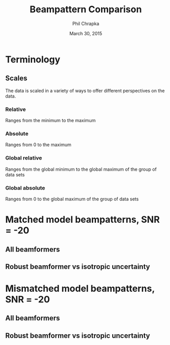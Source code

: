 #+TITLE:     Beampattern Comparison
#+AUTHOR:    Phil Chrapka
#+EMAIL:     chrapkpk@mcmaster.ca
#+DATE:      March 30, 2015

#+DESCRIPTION:
#+KEYWORDS:
#+LANGUAGE:  en
#+OPTIONS:   H:3 num:t toc:nil \n:nil @:t ::t |:t ^:t -:t f:t *:t <:t
#+OPTIONS:   TeX:t LaTeX:t skip:nil d:nil todo:t pri:nil tags:not-in-toc
#+INFOJS_OPT: view:nil toc:nil ltoc:t mouse:underline buttons:0 path:http://orgmode.org/org-info.js
#+EXPORT_SELECT_TAGS: export
#+EXPORT_EXCLUDE_TAGS: noexport
#+LINK_UP:   
#+LINK_HOME: 
#+XSLT:

#+latex_header: \usepackage[left=1in,top=1in,right=1in,bottom=1in]{geometry}
#+latex_header: \usepackage{graphicx}
#+latex_header: \graphicspath{{../output/sim_data_bemhd_1_100t_1000s/}}
#+latex_header: \usepackage{caption}
#+latex_header: \usepackage{subcaption}
#+latex_header: %\usepackage[backend=biber,sorting=none,url=false,doi=false]{biblatex}
#+latex_header: %\addbibresource{2015_ix_report.bib}  %% point at your bib file

#+latex: \clearpage

* Terminology
** Scales
The data is scaled in a variety of ways to offer different perspectives on the data.
*** Relative
Ranges from the minimum to the maximum
*** Absolute
Ranges from 0 to the maximum
*** Global relative
Ranges from the global minimum to the global maximum of the group of data sets
*** Global absolute
Ranges from 0 to the global maximum of the group of data sets

\clearpage
* Matched model beampatterns, SNR = -20
** All beamformers
#+begin_latex
\begin{figure*}[h]
\centering

\begin{tabular}{ccccc}

% header
& 1d relative
& 3d relative
& 1d globalabsolute
& 3d globalabsolute

\\

% row 1
\rotatebox[origin=c]{90}{MVB}
&
\begin{subfigure}[h]{0.2\textwidth}
     \includegraphics[width=\textwidth]{mult_cort_src_17hd/img/-20_1_lcmv_beampattern_relative}
     %\caption{}
     %\label{fig:}
\end{subfigure}% 
&
\begin{subfigure}[h]{0.2\textwidth}
     \includegraphics[width=\textwidth]{mult_cort_src_17hd/img/-20_1_lcmv_beampattern3d_relative}
     %\caption{}
     %\label{fig:}
\end{subfigure}% 
&
\begin{subfigure}[h]{0.2\textwidth}
     \includegraphics[width=\textwidth]{mult_cort_src_17hd/img/-20_1_lcmv_beampattern_globalabsolute}
     %\caption{}
     %\label{fig:}
\end{subfigure}% 
&
\begin{subfigure}[h]{0.2\textwidth}
     \includegraphics[width=\textwidth]{mult_cort_src_17hd/img/-20_1_lcmv_beampattern3d_globalabsolute}
     %\caption{}
     %\label{fig:}
\end{subfigure}% 
\\

% row 2
\rotatebox[origin=c]{90}{Regularized MVB}
&
\begin{subfigure}[h]{0.2\textwidth}
     \includegraphics[width=\textwidth]{mult_cort_src_17hd/img/-20_1_lcmv_reg_eig_beampattern_relative}
     %\caption{}
     %\label{fig:}
\end{subfigure}% 
&
\begin{subfigure}[h]{0.2\textwidth}
     \includegraphics[width=\textwidth]{mult_cort_src_17hd/img/-20_1_lcmv_reg_eig_beampattern3d_relative}
     %\caption{}
     %\label{fig:}
\end{subfigure}% 
&
\begin{subfigure}[h]{0.2\textwidth}
     \includegraphics[width=\textwidth]{mult_cort_src_17hd/img/-20_1_lcmv_reg_eig_beampattern_globalabsolute}
     %\caption{}
     %\label{fig:}
\end{subfigure}% 
&
\begin{subfigure}[h]{0.2\textwidth}
     \includegraphics[width=\textwidth]{mult_cort_src_17hd/img/-20_1_lcmv_reg_eig_beampattern3d_globalabsolute}
     %\caption{}
     %\label{fig:}
\end{subfigure}% 
\\

% row 3
\rotatebox[origin=c]{90}{\shortstack[1]{Eigenspace-\\based MVB}}
&
\begin{subfigure}[h]{0.2\textwidth}
     \includegraphics[width=\textwidth]{mult_cort_src_17hd/img/-20_1_lcmv_eig_cov_1_beampattern_relative}
     %\caption{}
     %\label{fig:}
\end{subfigure}% 
&
\begin{subfigure}[h]{0.2\textwidth}
     \includegraphics[width=\textwidth]{mult_cort_src_17hd/img/-20_1_lcmv_eig_cov_1_beampattern3d_relative}
     %\caption{}
     %\label{fig:}
\end{subfigure}% 
&
\begin{subfigure}[h]{0.2\textwidth}
     \includegraphics[width=\textwidth]{mult_cort_src_17hd/img/-20_1_lcmv_eig_cov_1_beampattern_globalabsolute}
     %\caption{}
     %\label{fig:}
\end{subfigure}% 
&
\begin{subfigure}[h]{0.2\textwidth}
     \includegraphics[width=\textwidth]{mult_cort_src_17hd/img/-20_1_lcmv_eig_cov_1_beampattern3d_globalabsolute}
     %\caption{}
     %\label{fig:}
\end{subfigure}% 
\\

% row 4
\rotatebox[origin=c]{90}{\shortstack[1]{RMVB\\isotropic\\uncertainty}}
&
\begin{subfigure}[h]{0.2\textwidth}
     \includegraphics[width=\textwidth]{mult_cort_src_17hd/img/-20_1_rmv_epsilon_20_beampattern_relative}
     %\caption{}
     %\label{fig:}
\end{subfigure}% 
&
\begin{subfigure}[h]{0.2\textwidth}
     \includegraphics[width=\textwidth]{mult_cort_src_17hd/img/-20_1_rmv_epsilon_20_beampattern3d_relative}
     %\caption{}
     %\label{fig:}
\end{subfigure}% 
&
\begin{subfigure}[h]{0.2\textwidth}
     \includegraphics[width=\textwidth]{mult_cort_src_17hd/img/-20_1_rmv_epsilon_20_beampattern_globalabsolute}
     %\caption{}
     %\label{fig:}
\end{subfigure}% 
&
\begin{subfigure}[h]{0.2\textwidth}
     \includegraphics[width=\textwidth]{mult_cort_src_17hd/img/-20_1_rmv_epsilon_20_beampattern3d_globalabsolute}
     %\caption{}
     %\label{fig:}
\end{subfigure}% 
\\

\end{tabular}

\caption{Beampatterns for matched model}
\label{fig:beampattern-matched}
\end{figure*}
\clearpage
#+end_latex
** Robust beamformer vs isotropic uncertainty 
#+begin_latex
\begin{figure*}[h]
\centering

\begin{tabular}{ccccc}

% header
& 1d relative
& 3d relative
& 1d globalabsolute
& 3d globalabsolute

\\

% row 1
\rotatebox[origin=c]{90}{MVB}
&
\begin{subfigure}[h]{0.2\textwidth}
     \includegraphics[width=\textwidth]{mult_cort_src_17hd/img/-20_1_lcmv_beampattern_relative}
     %\caption{}
     %\label{fig:}
\end{subfigure}% 
&
\begin{subfigure}[h]{0.2\textwidth}
     \includegraphics[width=\textwidth]{mult_cort_src_17hd/img/-20_1_lcmv_beampattern3d_relative}
     %\caption{}
     %\label{fig:}
\end{subfigure}% 
&
\begin{subfigure}[h]{0.2\textwidth}
     \includegraphics[width=\textwidth]{mult_cort_src_17hd/img/-20_1_lcmv_beampattern_globalabsolute}
     %\caption{}
     %\label{fig:}
\end{subfigure}% 
&
\begin{subfigure}[h]{0.2\textwidth}
     \includegraphics[width=\textwidth]{mult_cort_src_17hd/img/-20_1_lcmv_beampattern3d_globalabsolute}
     %\caption{}
     %\label{fig:}
\end{subfigure}% 
\\

% row 2
% Not showing because the figure becomes too big and skips a page
% \rotatebox[origin=c]{90}{\shortstack[1]{RMVB\\isotropic\\uncertainty\\$\epsilon = 10$}}
% &
% \begin{subfigure}[h]{0.2\textwidth}
%      \includegraphics[width=\textwidth]{mult_cort_src_17hd/img/-20_1_rmv_epsilon_10_beampattern_relative}
%      %\caption{}
%      %\label{fig:}
% \end{subfigure}% 
% &
% \begin{subfigure}[h]{0.2\textwidth}
%      \includegraphics[width=\textwidth]{mult_cort_src_17hd/img/-20_1_rmv_epsilon_10_beampattern3d_relative}
%      %\caption{}
%      %\label{fig:}
% \end{subfigure}% 
% &
% \begin{subfigure}[h]{0.2\textwidth}
%      \includegraphics[width=\textwidth]{mult_cort_src_17hd/img/-20_1_rmv_epsilon_10_beampattern_globalabsolute}
%      %\caption{}
%      %\label{fig:}
% \end{subfigure}% 
% &
% \begin{subfigure}[h]{0.2\textwidth}
%      \includegraphics[width=\textwidth]{mult_cort_src_17hd/img/-20_1_rmv_epsilon_10_beampattern3d_globalabsolute}
%      %\caption{}
%      %\label{fig:}
% \end{subfigure}% 
% \\

% row 3
\rotatebox[origin=c]{90}{\shortstack[1]{RMVB\\isotropic\\uncertainty\\$\epsilon = 20$}}
&
\begin{subfigure}[h]{0.2\textwidth}
     \includegraphics[width=\textwidth]{mult_cort_src_17hd/img/-20_1_rmv_epsilon_20_beampattern_relative}
     %\caption{}
     %\label{fig:}
\end{subfigure}% 
&
\begin{subfigure}[h]{0.2\textwidth}
     \includegraphics[width=\textwidth]{mult_cort_src_17hd/img/-20_1_rmv_epsilon_20_beampattern3d_relative}
     %\caption{}
     %\label{fig:}
\end{subfigure}% 
&
\begin{subfigure}[h]{0.2\textwidth}
     \includegraphics[width=\textwidth]{mult_cort_src_17hd/img/-20_1_rmv_epsilon_20_beampattern_globalabsolute}
     %\caption{}
     %\label{fig:}
\end{subfigure}% 
&
\begin{subfigure}[h]{0.2\textwidth}
     \includegraphics[width=\textwidth]{mult_cort_src_17hd/img/-20_1_rmv_epsilon_20_beampattern3d_globalabsolute}
     %\caption{}
     %\label{fig:}
\end{subfigure}% 
\\

% row 3
\rotatebox[origin=c]{90}{\shortstack[1]{RMVB\\isotropic\\uncertainty\\$\epsilon = 30$}}
&
\begin{subfigure}[h]{0.2\textwidth}
     \includegraphics[width=\textwidth]{mult_cort_src_17hd/img/-20_1_rmv_epsilon_30_beampattern_relative}
     %\caption{}
     %\label{fig:}
\end{subfigure}% 
&
\begin{subfigure}[h]{0.2\textwidth}
     \includegraphics[width=\textwidth]{mult_cort_src_17hd/img/-20_1_rmv_epsilon_30_beampattern3d_relative}
     %\caption{}
     %\label{fig:}
\end{subfigure}% 
&
\begin{subfigure}[h]{0.2\textwidth}
     \includegraphics[width=\textwidth]{mult_cort_src_17hd/img/-20_1_rmv_epsilon_30_beampattern_globalabsolute}
     %\caption{}
     %\label{fig:}
\end{subfigure}% 
&
\begin{subfigure}[h]{0.2\textwidth}
     \includegraphics[width=\textwidth]{mult_cort_src_17hd/img/-20_1_rmv_epsilon_30_beampattern3d_globalabsolute}
     %\caption{}
     %\label{fig:}
\end{subfigure}% 
\\

% row 4
\rotatebox[origin=c]{90}{\shortstack[1]{RMVB\\isotropic\\uncertainty\\$\epsilon = 40$}}
&
\begin{subfigure}[h]{0.2\textwidth}
     \includegraphics[width=\textwidth]{mult_cort_src_17hd/img/-20_1_rmv_epsilon_40_beampattern_relative}
     %\caption{}
     %\label{fig:}
\end{subfigure}% 
&
\begin{subfigure}[h]{0.2\textwidth}
     \includegraphics[width=\textwidth]{mult_cort_src_17hd/img/-20_1_rmv_epsilon_40_beampattern3d_relative}
     %\caption{}
     %\label{fig:}
\end{subfigure}% 
&
\begin{subfigure}[h]{0.2\textwidth}
     \includegraphics[width=\textwidth]{mult_cort_src_17hd/img/-20_1_rmv_epsilon_40_beampattern_globalabsolute}
     %\caption{}
     %\label{fig:}
\end{subfigure}% 
&
\begin{subfigure}[h]{0.2\textwidth}
     \includegraphics[width=\textwidth]{mult_cort_src_17hd/img/-20_1_rmv_epsilon_40_beampattern3d_globalabsolute}
     %\caption{}
     %\label{fig:}
\end{subfigure}% 
\\

% row 5
\rotatebox[origin=c]{90}{\shortstack[1]{RMVB\\isotropic\\uncertainty\\$\epsilon = 50$}}
&
\begin{subfigure}[h]{0.2\textwidth}
     \includegraphics[width=\textwidth]{mult_cort_src_17hd/img/-20_1_rmv_epsilon_50_beampattern_relative}
     %\caption{}
     %\label{fig:}
\end{subfigure}% 
&
\begin{subfigure}[h]{0.2\textwidth}
     \includegraphics[width=\textwidth]{mult_cort_src_17hd/img/-20_1_rmv_epsilon_50_beampattern3d_relative}
     %\caption{}
     %\label{fig:}
\end{subfigure}% 
&
\begin{subfigure}[h]{0.2\textwidth}
     \includegraphics[width=\textwidth]{mult_cort_src_17hd/img/-20_1_rmv_epsilon_50_beampattern_globalabsolute}
     %\caption{}
     %\label{fig:}
\end{subfigure}% 
&
\begin{subfigure}[h]{0.2\textwidth}
     \includegraphics[width=\textwidth]{mult_cort_src_17hd/img/-20_1_rmv_epsilon_50_beampattern3d_globalabsolute}
     %\caption{}
     %\label{fig:}
\end{subfigure}% 
\\

\end{tabular}

\caption{Beampatterns for the robust beamformer with varying degrees of isotropic uncertainty}
\label{fig:beampattern-matched-vs-epsilon}
\end{figure*}
\clearpage
#+end_latex

* Mismatched model beampatterns, SNR = -20

** All beamformers
#+begin_latex
\begin{figure*}[h]
\centering

\begin{tabular}{ccccc}

% header
& 1d relative-dist
& 3d relative-dist
& 1d globalabsolute-dist
& 3d globalabsolute-dist

\\

% row 1
\rotatebox[origin=c]{90}{MVB}
&
\begin{subfigure}[h]{0.2\textwidth}
     \includegraphics[width=\textwidth]{mult_cort_src_17hd/img/-20_1_lcmv_3sphere_beampattern_relative-dist}
     %\caption{}
     %\label{fig:}
\end{subfigure}% 
&
\begin{subfigure}[h]{0.2\textwidth}
     \includegraphics[width=\textwidth]{mult_cort_src_17hd/img/-20_1_lcmv_3sphere_beampattern3d_relative-dist}
     %\caption{}
     %\label{fig:}
\end{subfigure}% 
&
\begin{subfigure}[h]{0.2\textwidth}
     \includegraphics[width=\textwidth]{mult_cort_src_17hd/img/-20_1_lcmv_3sphere_beampattern_globalabsolute-dist}
     %\caption{}
     %\label{fig:}
\end{subfigure}% 
&
\begin{subfigure}[h]{0.2\textwidth}
     \includegraphics[width=\textwidth]{mult_cort_src_17hd/img/-20_1_lcmv_3sphere_beampattern3d_globalabsolute-dist}
     %\caption{}
     %\label{fig:}
\end{subfigure}% 
\\

% row 2
\rotatebox[origin=c]{90}{Regularized MVB}
&
\begin{subfigure}[h]{0.2\textwidth}
     \includegraphics[width=\textwidth]{mult_cort_src_17hd/img/-20_1_lcmv_reg_eig_3sphere_beampattern_relative-dist}
     %\caption{}
     %\label{fig:}
\end{subfigure}% 
&
\begin{subfigure}[h]{0.2\textwidth}
     \includegraphics[width=\textwidth]{mult_cort_src_17hd/img/-20_1_lcmv_reg_eig_3sphere_beampattern3d_relative-dist}
     %\caption{}
     %\label{fig:}
\end{subfigure}% 
&
\begin{subfigure}[h]{0.2\textwidth}
     \includegraphics[width=\textwidth]{mult_cort_src_17hd/img/-20_1_lcmv_reg_eig_3sphere_beampattern_globalabsolute-dist}
     %\caption{}
     %\label{fig:}
\end{subfigure}% 
&
\begin{subfigure}[h]{0.2\textwidth}
     \includegraphics[width=\textwidth]{mult_cort_src_17hd/img/-20_1_lcmv_reg_eig_3sphere_beampattern3d_globalabsolute-dist}
     %\caption{}
     %\label{fig:}
\end{subfigure}% 
\\

% row 3
\rotatebox[origin=c]{90}{\shortstack[1]{Eigenspace-\\based MVB}}
&
\begin{subfigure}[h]{0.2\textwidth}
     \includegraphics[width=\textwidth]{mult_cort_src_17hd/img/-20_1_lcmv_eig_cov_1_3sphere_beampattern_relative-dist}
     %\caption{}
     %\label{fig:}
\end{subfigure}% 
&
\begin{subfigure}[h]{0.2\textwidth}
     \includegraphics[width=\textwidth]{mult_cort_src_17hd/img/-20_1_lcmv_eig_cov_1_3sphere_beampattern3d_relative-dist}
     %\caption{}
     %\label{fig:}
\end{subfigure}% 
&
\begin{subfigure}[h]{0.2\textwidth}
     \includegraphics[width=\textwidth]{mult_cort_src_17hd/img/-20_1_lcmv_eig_cov_1_3sphere_beampattern_globalabsolute-dist}
     %\caption{}
     %\label{fig:}
\end{subfigure}% 
&
\begin{subfigure}[h]{0.2\textwidth}
     \includegraphics[width=\textwidth]{mult_cort_src_17hd/img/-20_1_lcmv_eig_cov_1_3sphere_beampattern3d_globalabsolute-dist}
     %\caption{}
     %\label{fig:}
\end{subfigure}% 
\\

% row 4
\rotatebox[origin=c]{90}{\shortstack[1]{RMVB\\isotropic\\uncertainty\\$\epsilon = 150$}}
&
\begin{subfigure}[h]{0.2\textwidth}
     \includegraphics[width=\textwidth]{mult_cort_src_17hd/img/-20_1_rmv_epsilon_150_3sphere_beampattern_relative-dist}
     %\caption{}
     %\label{fig:}
\end{subfigure}% 
&
\begin{subfigure}[h]{0.2\textwidth}
     \includegraphics[width=\textwidth]{mult_cort_src_17hd/img/-20_1_rmv_epsilon_150_3sphere_beampattern3d_relative-dist}
     %\caption{}
     %\label{fig:}
\end{subfigure}% 
&
\begin{subfigure}[h]{0.2\textwidth}
     \includegraphics[width=\textwidth]{mult_cort_src_17hd/img/-20_1_rmv_epsilon_150_3sphere_beampattern_globalabsolute-dist}
     %\caption{}
     %\label{fig:}
\end{subfigure}% 
&
\begin{subfigure}[h]{0.2\textwidth}
     \includegraphics[width=\textwidth]{mult_cort_src_17hd/img/-20_1_rmv_epsilon_150_3sphere_beampattern3d_globalabsolute-dist}
     %\caption{}
     %\label{fig:}
\end{subfigure}% 
\\

% row 5
\rotatebox[origin=c]{90}{\shortstack[1]{RMVB\\anisotropic\\uncertainty}}
&
\begin{subfigure}[h]{0.2\textwidth}
     \includegraphics[width=\textwidth]{mult_cort_src_17hd/img/-20_1_rmv_aniso_3sphere_beampattern_relative-dist}
     %\caption{}
     %\label{fig:}
\end{subfigure}% 
&
\begin{subfigure}[h]{0.2\textwidth}
     \includegraphics[width=\textwidth]{mult_cort_src_17hd/img/-20_1_rmv_aniso_3sphere_beampattern3d_relative-dist}
     %\caption{}
     %\label{fig:}
\end{subfigure}% 
&
\begin{subfigure}[h]{0.2\textwidth}
     \includegraphics[width=\textwidth]{mult_cort_src_17hd/img/-20_1_rmv_aniso_3sphere_beampattern_globalabsolute-dist}
     %\caption{}
     %\label{fig:}
\end{subfigure}% 
&
\begin{subfigure}[h]{0.2\textwidth}
     \includegraphics[width=\textwidth]{mult_cort_src_17hd/img/-20_1_rmv_aniso_3sphere_beampattern3d_globalabsolute-dist}
     %\caption{}
     %\label{fig:}
\end{subfigure}% 
\\

\end{tabular}

\caption{Beampatterns for mismatched model}
\label{fig:beampattern-mismatched}
\end{figure*}
\clearpage
#+end_latex

** Robust beamformer vs isotropic uncertainty 

#+begin_latex
\begin{figure*}[h]
\centering

\begin{tabular}{ccccc}

% header
& 1d relative-dist
& 3d relative-dist
& 1d globalabsolute-dist
& 3d globalabsolute-dist

\\

% row 1
\rotatebox[origin=c]{90}{MVB}
&
\begin{subfigure}[h]{0.2\textwidth}
     \includegraphics[width=\textwidth]{mult_cort_src_17hd/img/-20_1_lcmv_3sphere_beampattern_relative-dist}
     %\caption{}
     %\label{fig:}
\end{subfigure}% 
&
\begin{subfigure}[h]{0.2\textwidth}
     \includegraphics[width=\textwidth]{mult_cort_src_17hd/img/-20_1_lcmv_3sphere_beampattern3d_relative-dist}
     %\caption{}
     %\label{fig:}
\end{subfigure}% 
&
\begin{subfigure}[h]{0.2\textwidth}
     \includegraphics[width=\textwidth]{mult_cort_src_17hd/img/-20_1_lcmv_3sphere_beampattern_globalabsolute-dist}
     %\caption{}
     %\label{fig:}
\end{subfigure}% 
&
\begin{subfigure}[h]{0.2\textwidth}
     \includegraphics[width=\textwidth]{mult_cort_src_17hd/img/-20_1_lcmv_3sphere_beampattern3d_globalabsolute-dist}
     %\caption{}
     %\label{fig:}
\end{subfigure}% 
\\

% row 2
\rotatebox[origin=c]{90}{\shortstack[1]{RMVB\\isotropic\\uncertainty\\$\epsilon = 50$}}
&
\begin{subfigure}[h]{0.2\textwidth}
     \includegraphics[width=\textwidth]{mult_cort_src_17hd/img/-20_1_rmv_epsilon_50_3sphere_beampattern_relative-dist}
     %\caption{}
     %\label{fig:}
\end{subfigure}% 
&
\begin{subfigure}[h]{0.2\textwidth}
     \includegraphics[width=\textwidth]{mult_cort_src_17hd/img/-20_1_rmv_epsilon_50_3sphere_beampattern3d_relative-dist}
     %\caption{}
     %\label{fig:}
\end{subfigure}% 
&
\begin{subfigure}[h]{0.2\textwidth}
     \includegraphics[width=\textwidth]{mult_cort_src_17hd/img/-20_1_rmv_epsilon_50_3sphere_beampattern_globalabsolute-dist}
     %\caption{}
     %\label{fig:}
\end{subfigure}% 
&
\begin{subfigure}[h]{0.2\textwidth}
     \includegraphics[width=\textwidth]{mult_cort_src_17hd/img/-20_1_rmv_epsilon_50_3sphere_beampattern3d_globalabsolute-dist}
     %\caption{}
     %\label{fig:}
\end{subfigure}% 
\\

% row 3
\rotatebox[origin=c]{90}{\shortstack[1]{RMVB\\isotropic\\uncertainty\\$\epsilon = 100$}}
&
\begin{subfigure}[h]{0.2\textwidth}
     \includegraphics[width=\textwidth]{mult_cort_src_17hd/img/-20_1_rmv_epsilon_100_3sphere_beampattern_relative-dist}
     %\caption{}
     %\label{fig:}
\end{subfigure}% 
&
\begin{subfigure}[h]{0.2\textwidth}
     \includegraphics[width=\textwidth]{mult_cort_src_17hd/img/-20_1_rmv_epsilon_100_3sphere_beampattern3d_relative-dist}
     %\caption{}
     %\label{fig:}
\end{subfigure}% 
&
\begin{subfigure}[h]{0.2\textwidth}
     \includegraphics[width=\textwidth]{mult_cort_src_17hd/img/-20_1_rmv_epsilon_100_3sphere_beampattern_globalabsolute-dist}
     %\caption{}
     %\label{fig:}
\end{subfigure}% 
&
\begin{subfigure}[h]{0.2\textwidth}
     \includegraphics[width=\textwidth]{mult_cort_src_17hd/img/-20_1_rmv_epsilon_100_3sphere_beampattern3d_globalabsolute-dist}
     %\caption{}
     %\label{fig:}
\end{subfigure}% 
\\

% row 3
\rotatebox[origin=c]{90}{\shortstack[1]{RMVB\\isotropic\\uncertainty\\$\epsilon = 150$}}
&
\begin{subfigure}[h]{0.2\textwidth}
     \includegraphics[width=\textwidth]{mult_cort_src_17hd/img/-20_1_rmv_epsilon_150_3sphere_beampattern_relative-dist}
     %\caption{}
     %\label{fig:}
\end{subfigure}% 
&
\begin{subfigure}[h]{0.2\textwidth}
     \includegraphics[width=\textwidth]{mult_cort_src_17hd/img/-20_1_rmv_epsilon_150_3sphere_beampattern3d_relative-dist}
     %\caption{}
     %\label{fig:}
\end{subfigure}% 
&
\begin{subfigure}[h]{0.2\textwidth}
     \includegraphics[width=\textwidth]{mult_cort_src_17hd/img/-20_1_rmv_epsilon_150_3sphere_beampattern_globalabsolute-dist}
     %\caption{}
     %\label{fig:}
\end{subfigure}% 
&
\begin{subfigure}[h]{0.2\textwidth}
     \includegraphics[width=\textwidth]{mult_cort_src_17hd/img/-20_1_rmv_epsilon_150_3sphere_beampattern3d_globalabsolute-dist}
     %\caption{}
     %\label{fig:}
\end{subfigure}% 
\\

% row 4
\rotatebox[origin=c]{90}{\shortstack[1]{RMVB\\isotropic\\uncertainty\\$\epsilon = 200$}}
&
\begin{subfigure}[h]{0.2\textwidth}
     \includegraphics[width=\textwidth]{mult_cort_src_17hd/img/-20_1_rmv_epsilon_200_3sphere_beampattern_relative-dist}
     %\caption{}
     %\label{fig:}
\end{subfigure}% 
&
\begin{subfigure}[h]{0.2\textwidth}
     \includegraphics[width=\textwidth]{mult_cort_src_17hd/img/-20_1_rmv_epsilon_200_3sphere_beampattern3d_relative-dist}
     %\caption{}
     %\label{fig:}
\end{subfigure}% 
&
\begin{subfigure}[h]{0.2\textwidth}
     \includegraphics[width=\textwidth]{mult_cort_src_17hd/img/-20_1_rmv_epsilon_200_3sphere_beampattern_globalabsolute-dist}
     %\caption{}
     %\label{fig:}
\end{subfigure}% 
&
\begin{subfigure}[h]{0.2\textwidth}
     \includegraphics[width=\textwidth]{mult_cort_src_17hd/img/-20_1_rmv_epsilon_200_3sphere_beampattern3d_globalabsolute-dist}
     %\caption{}
     %\label{fig:}
\end{subfigure}% 
\\

\end{tabular}

\caption{Beampatterns for the robust beamformer with varying degrees of isotropic uncertainty}
\label{fig:beampattern-mismatched-vs-epsilon}
\end{figure*}
\clearpage
#+end_latex
